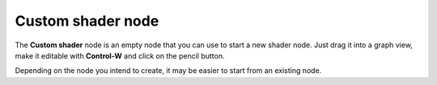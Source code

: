 Custom shader node
~~~~~~~~~~~~~~~~~~

The **Custom shader** node is an empty node that you can use to start a new shader node.
Just drag it into a graph view, make it editable with **Control-W** and click on the
pencil button.

Depending on the node you intend to create, it may be easier to start from an existing node.
